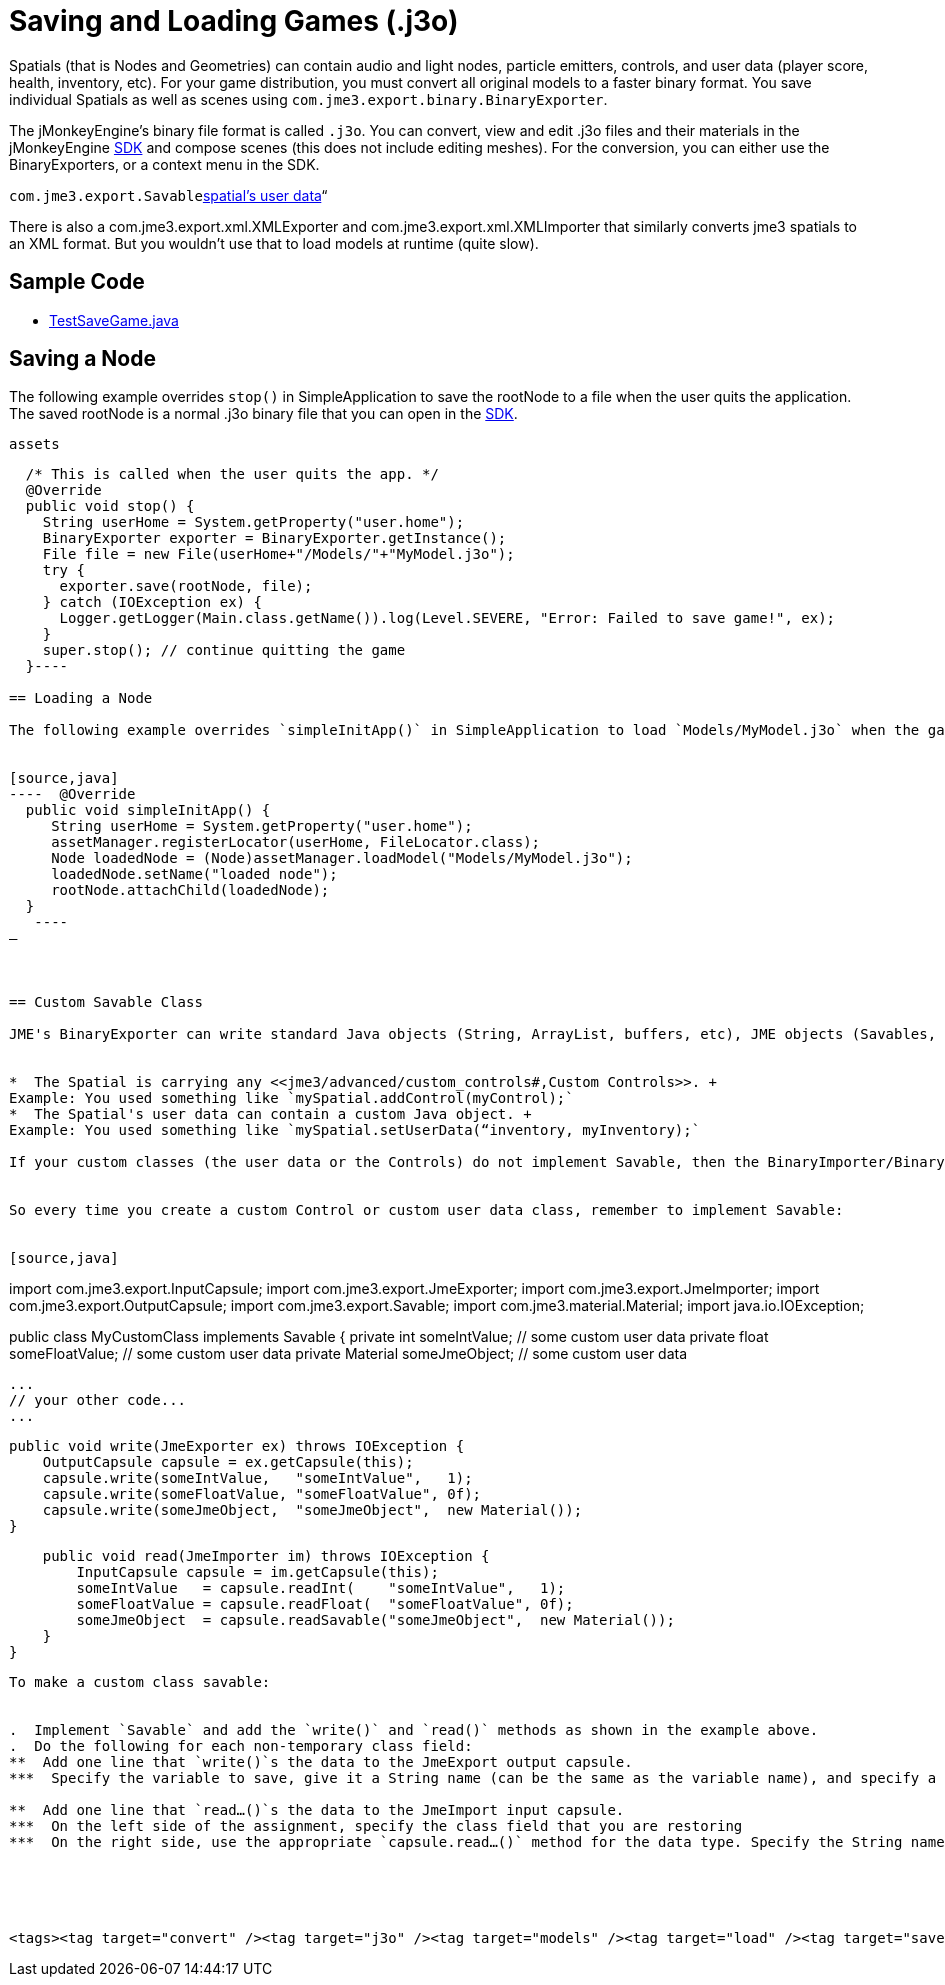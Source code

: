 

= Saving and Loading Games (.j3o)

Spatials (that is Nodes and Geometries) can contain audio and light nodes, particle emitters, controls, and user data (player score, health, inventory, etc). For your game distribution, you must convert all original models to a faster binary format. You save individual Spatials as well as scenes using `com.jme3.export.binary.BinaryExporter`. 


The jMonkeyEngine's binary file format is called `.j3o`. You can convert, view and edit .j3o files and their materials in the jMonkeyEngine <<sdk#,SDK>> and compose scenes (this does not include editing meshes). For the conversion, you can either use the BinaryExporters, or a context menu in the SDK.


`com.jme3.export.Savable`<<spatial#,spatial's user data>>“


There is also a com.jme3.export.xml.XMLExporter and com.jme3.export.xml.XMLImporter that similarly converts jme3 spatials to an XML format. But you wouldn't use that to load models at runtime (quite slow).



== Sample Code

*  link:https://github.com/jMonkeyEngine/jmonkeyengine/blob/master/jme3-examples/src/main/java/jme3test/tools/TestSaveGame.java[TestSaveGame.java]


== Saving a Node

The following example overrides `stop()` in SimpleApplication to save the rootNode to a file when the user quits the application. The saved rootNode is a normal .j3o binary file that you can open in the <<sdk#,SDK>>.


`assets`


[source,java]
----
  /* This is called when the user quits the app. */
  @Override
  public void stop() {
    String userHome = System.getProperty("user.home");
    BinaryExporter exporter = BinaryExporter.getInstance();
    File file = new File(userHome+"/Models/"+"MyModel.j3o");
    try {
      exporter.save(rootNode, file);
    } catch (IOException ex) {
      Logger.getLogger(Main.class.getName()).log(Level.SEVERE, "Error: Failed to save game!", ex);
    }
    super.stop(); // continue quitting the game
  }----

== Loading a Node

The following example overrides `simpleInitApp()` in SimpleApplication to load `Models/MyModel.j3o` when the game is initialized.


[source,java]
----  @Override
  public void simpleInitApp() {
     String userHome = System.getProperty("user.home");
     assetManager.registerLocator(userHome, FileLocator.class);
     Node loadedNode = (Node)assetManager.loadModel("Models/MyModel.j3o");
     loadedNode.setName("loaded node");
     rootNode.attachChild(loadedNode);
  }
   ----
–



== Custom Savable Class

JME's BinaryExporter can write standard Java objects (String, ArrayList, buffers, etc), JME objects (Savables, such as Material), and primitive data types (int, float, etc). If you are using any custom class together with a Spatial, then the custom class must implement the `com.jme3.export.Savable` interface. There are two common cases where this is relevant:


*  The Spatial is carrying any <<jme3/advanced/custom_controls#,Custom Controls>>. +
Example: You used something like `mySpatial.addControl(myControl);`
*  The Spatial's user data can contain a custom Java object. +
Example: You used something like `mySpatial.setUserData(“inventory, myInventory);`

If your custom classes (the user data or the Controls) do not implement Savable, then the BinaryImporter/BinaryExporter cannot save the Spatial!


So every time you create a custom Control or custom user data class, remember to implement Savable:


[source,java]
----
import com.jme3.export.InputCapsule;
import com.jme3.export.JmeExporter;
import com.jme3.export.JmeImporter;
import com.jme3.export.OutputCapsule;
import com.jme3.export.Savable;
import com.jme3.material.Material;
import java.io.IOException;

public class MyCustomClass implements Savable {
    private int      someIntValue;   // some custom user data
    private float    someFloatValue; // some custom user data
    private Material someJmeObject;  // some custom user data

    ...
    // your other code...
    ...

    public void write(JmeExporter ex) throws IOException {
        OutputCapsule capsule = ex.getCapsule(this);
        capsule.write(someIntValue,   "someIntValue",   1);
        capsule.write(someFloatValue, "someFloatValue", 0f);
        capsule.write(someJmeObject,  "someJmeObject",  new Material());
    }

    public void read(JmeImporter im) throws IOException {
        InputCapsule capsule = im.getCapsule(this);
        someIntValue   = capsule.readInt(    "someIntValue",   1);
        someFloatValue = capsule.readFloat(  "someFloatValue", 0f);
        someJmeObject  = capsule.readSavable("someJmeObject",  new Material());
    }
}
----
To make a custom class savable:


.  Implement `Savable` and add the `write()` and `read()` methods as shown in the example above.
.  Do the following for each non-temporary class field: 
**  Add one line that `write()`s the data to the JmeExport output capsule. 
***  Specify the variable to save, give it a String name (can be the same as the variable name), and specify a default value.

**  Add one line that `read…()`s the data to the JmeImport input capsule. 
***  On the left side of the assignment, specify the class field that you are restoring
***  On the right side, use the appropriate `capsule.read…()` method for the data type. Specify the String name of the variable (must be the same as you used in the `write() method`), and again specify a default value.





<tags><tag target="convert" /><tag target="j3o" /><tag target="models" /><tag target="load" /><tag target="save" /><tag target="documentation" /><tag target="serialization" /><tag target="import" /><tag target="export" /><tag target="spatial" /><tag target="node" /><tag target="mesh" /><tag target="geometry" /><tag target="scenegraph" /><tag target="sdk" /></tags>
